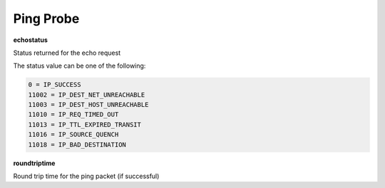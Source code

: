 Ping Probe
==========

**echostatus**

Status returned for the echo request

The status value can be one of the following:

.. code-block:: text

  0 = IP_SUCCESS
  11002 = IP_DEST_NET_UNREACHABLE
  11003 = IP_DEST_HOST_UNREACHABLE
  11010 = IP_REQ_TIMED_OUT
  11013 = IP_TTL_EXPIRED_TRANSIT
  11016 = IP_SOURCE_QUENCH
  11018 = IP_BAD_DESTINATION

**roundtriptime**

Round trip time for the ping packet (if successful)
